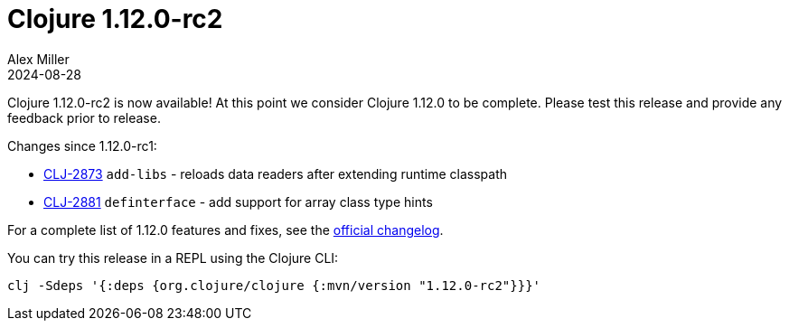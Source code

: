 = Clojure 1.12.0-rc2
Alex Miller
2024-08-28
:jbake-type: post

Clojure 1.12.0-rc2 is now available! At this point we consider Clojure 1.12.0 to be complete. Please test this release and provide any feedback prior to release.

Changes since 1.12.0-rc1:

* https://clojure.atlassian.net/browse/CLJ-2873[CLJ-2873] `add-libs` - reloads data readers after extending runtime classpath
* https://clojure.atlassian.net/browse/CLJ-2881[CLJ-2881] `definterface` - add support for array class type hints

For a complete list of 1.12.0 features and fixes, see the https://github.com/clojure/clojure/blob/master/changes.md#changes-to-clojure-in-version-1120[official changelog].

You can try this release in a REPL using the Clojure CLI:

```
clj -Sdeps '{:deps {org.clojure/clojure {:mvn/version "1.12.0-rc2"}}}'
```
